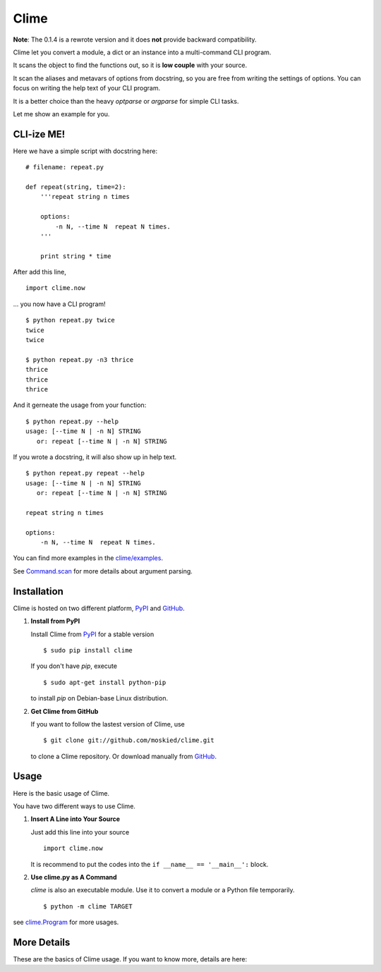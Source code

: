 Clime
=====

**Note**: The 0.1.4 is a rewrote version and it does **not** provide backward compatibility.

Clime let you convert a module, a dict or an instance into a multi-command CLI
program.

It scans the object to find the functions out, so it is **low couple** with
your source.

It scan the aliases and metavars of options from docstring, so you are free
from writing the settings of options. You can focus on writing the help text of
your CLI program.

It is a better choice than the heavy `optparse` or `argparse` for simple CLI tasks.

Let me show an example for you.

CLI-ize ME!
-----------

Here we have a simple script with docstring here: ::

    # filename: repeat.py
    
    def repeat(string, time=2):
        '''repeat string n times

        options:
            -n N, --time N  repeat N times.
        '''
        
        print string * time

After add this line, ::

    import clime.now

... you now have a CLI program! ::
    
    $ python repeat.py twice
    twice
    twice

    $ python repeat.py -n3 thrice
    thrice
    thrice
    thrice

And it gerneate the usage from your function: ::

    $ python repeat.py --help
    usage: [--time N | -n N] STRING
       or: repeat [--time N | -n N] STRING

If you wrote a docstring, it will also show up in help text. ::

    $ python repeat.py repeat --help
    usage: [--time N | -n N] STRING
       or: repeat [--time N | -n N] STRING

    repeat string n times

    options:
        -n N, --time N  repeat N times.
    
You can find more examples in the `clime/examples`_.

See `Command.scan`_ for more details about argument parsing.

.. _`clime/examples`:
    https://github.com/moskied/clime/tree/master/examples
    
.. _`Command.scan`:
    http://docs.mosky.tw/clime/deeper.html#clime.Command.scan

Installation
------------

Clime is hosted on two different platform, PyPI_ and GitHub_.

1. **Install from PyPI**
   
   Install Clime from PyPI_ for a stable version ::
   
     $ sudo pip install clime
     
   If you don't have `pip`, execute ::
   
     $ sudo apt-get install python-pip
     
   to install `pip` on Debian-base Linux distribution.

2. **Get Clime from GitHub**
   
   If you want to follow the lastest version of Clime, use ::
   
     $ git clone git://github.com/moskied/clime.git
     
   to clone a Clime repository. Or download manually from GitHub_.

.. _GitHub:
    http://github.com/moskied/clime

.. _PyPI:
    http://pypi.python.org/pypi/clime

Usage
-----

Here is the basic usage of Clime.

You have two different ways to use Clime.

1. **Insert A Line into Your Source**
   
   Just add this line into your source ::
   
     import clime.now
   
   It is recommend to put the codes into the ``if __name__ == '__main__':`` block.

2. **Use clime.py as A Command**
   
   `clime` is also an executable module. Use it to convert a module or a
   Python file temporarily. ::
   
     $ python -m clime TARGET

see `clime.Program`_ for more usages.

.. _`clime.Program`:
    http://docs.mosky.tw/clime/deeper.html#clime.Program

More Details
------------

These are the basics of Clime usage. If you want to know more, details are here:

.. _`Take a Deeper Look at Clime`:
    http://docs.mosky.tw/clime/deeper.html
